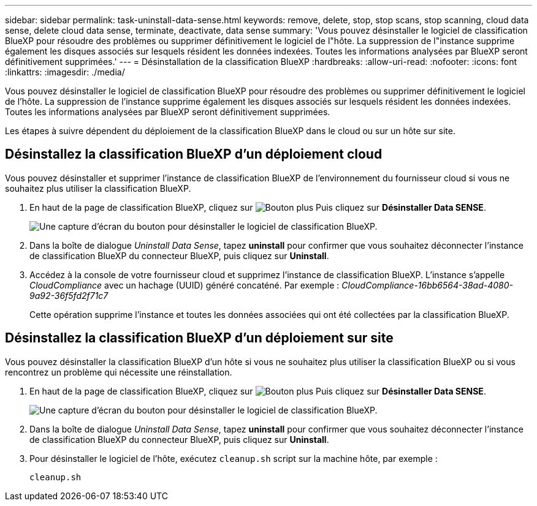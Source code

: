 ---
sidebar: sidebar 
permalink: task-uninstall-data-sense.html 
keywords: remove, delete, stop, stop scans, stop scanning, cloud data sense, delete cloud data sense, terminate, deactivate, data sense 
summary: 'Vous pouvez désinstaller le logiciel de classification BlueXP pour résoudre des problèmes ou supprimer définitivement le logiciel de l"hôte. La suppression de l"instance supprime également les disques associés sur lesquels résident les données indexées. Toutes les informations analysées par BlueXP seront définitivement supprimées.' 
---
= Désinstallation de la classification BlueXP
:hardbreaks:
:allow-uri-read: 
:nofooter: 
:icons: font
:linkattrs: 
:imagesdir: ./media/


[role="lead"]
Vous pouvez désinstaller le logiciel de classification BlueXP pour résoudre des problèmes ou supprimer définitivement le logiciel de l'hôte. La suppression de l'instance supprime également les disques associés sur lesquels résident les données indexées. Toutes les informations analysées par BlueXP seront définitivement supprimées.

Les étapes à suivre dépendent du déploiement de la classification BlueXP dans le cloud ou sur un hôte sur site.



== Désinstallez la classification BlueXP d'un déploiement cloud

Vous pouvez désinstaller et supprimer l'instance de classification BlueXP de l'environnement du fournisseur cloud si vous ne souhaitez plus utiliser la classification BlueXP.

. En haut de la page de classification BlueXP, cliquez sur image:screenshot_gallery_options.gif["Bouton plus"] Puis cliquez sur *Désinstaller Data SENSE*.
+
image:screenshot_compliance_uninstall.png["Une capture d'écran du bouton pour désinstaller le logiciel de classification BlueXP."]

. Dans la boîte de dialogue _Uninstall Data Sense_, tapez *uninstall* pour confirmer que vous souhaitez déconnecter l'instance de classification BlueXP du connecteur BlueXP, puis cliquez sur *Uninstall*.
. Accédez à la console de votre fournisseur cloud et supprimez l'instance de classification BlueXP. L'instance s'appelle _CloudCompliance_ avec un hachage (UUID) généré concaténé. Par exemple : _CloudCompliance-16bb6564-38ad-4080-9a92-36f5fd2f71c7_
+
Cette opération supprime l'instance et toutes les données associées qui ont été collectées par la classification BlueXP.





== Désinstallez la classification BlueXP d'un déploiement sur site

Vous pouvez désinstaller la classification BlueXP d'un hôte si vous ne souhaitez plus utiliser la classification BlueXP ou si vous rencontrez un problème qui nécessite une réinstallation.

. En haut de la page de classification BlueXP, cliquez sur image:screenshot_gallery_options.gif["Bouton plus"] Puis cliquez sur *Désinstaller Data SENSE*.
+
image:screenshot_compliance_uninstall.png["Une capture d'écran du bouton pour désinstaller le logiciel de classification BlueXP."]

. Dans la boîte de dialogue _Uninstall Data Sense_, tapez *uninstall* pour confirmer que vous souhaitez déconnecter l'instance de classification BlueXP du connecteur BlueXP, puis cliquez sur *Uninstall*.
. Pour désinstaller le logiciel de l'hôte, exécutez `cleanup.sh` script sur la machine hôte, par exemple :
+
[source, cli]
----
cleanup.sh
----

